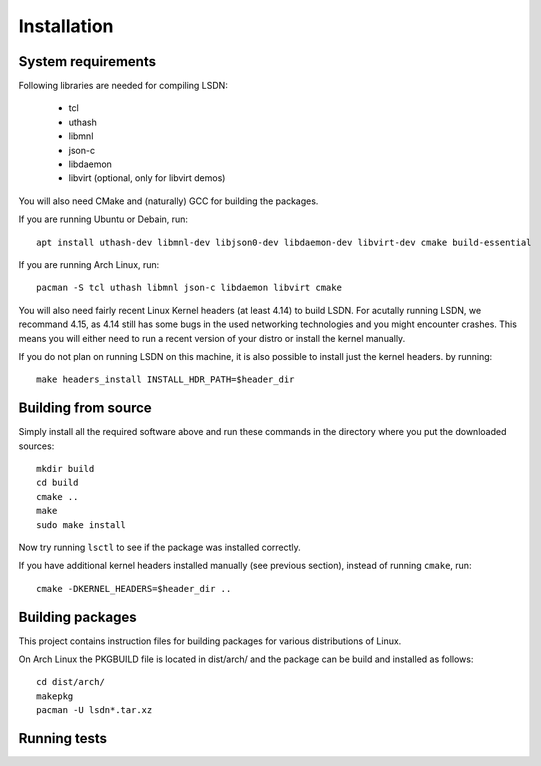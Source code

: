============
Installation
============

.. highlight:: bash

-------------------
System requirements
-------------------

Following libraries are needed for compiling LSDN:

 - tcl
 - uthash
 - libmnl
 - json-c
 - libdaemon
 - libvirt (optional, only for libvirt demos)

You will also need CMake and (naturally) GCC for building the packages.

If you are running Ubuntu or Debain, run: ::

    apt install uthash-dev libmnl-dev libjson0-dev libdaemon-dev libvirt-dev cmake build-essential

If you are running Arch Linux, run: ::

    pacman -S tcl uthash libmnl json-c libdaemon libvirt cmake

You will also need fairly recent Linux Kernel headers (at least 4.14) to build
LSDN. For acutally running LSDN, we recommand 4.15, as 4.14 still has some bugs
in the used networking technologies and you might encounter crashes. This means
you will either need to run a recent version of your distro or install the
kernel manually.

If you do not plan on running LSDN on this machine, it is also possible to
install just the kernel headers.  by running: ::

    make headers_install INSTALL_HDR_PATH=$header_dir

--------------------
Building from source
--------------------

Simply install all the required software above and run these commands in the
directory where you put the downloaded sources: ::

    mkdir build
    cd build
    cmake ..
    make
    sudo make install

Now try running ``lsctl`` to see if the package was installed correctly.

If you have additional kernel headers installed manually (see previous section), instead of running
``cmake``, run: ::

    cmake -DKERNEL_HEADERS=$header_dir ..

------------------
Building packages
------------------

This project contains instruction files for building packages for various distributions of Linux.

On Arch Linux the PKGBUILD file is located in dist/arch/ and the package can be build and installed
as follows: ::

	cd dist/arch/
	makepkg
	pacman -U lsdn*.tar.xz

-------------
Running tests
-------------
